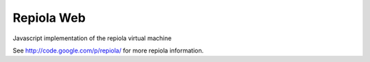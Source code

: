Repiola Web
===========

Javascript implementation of the repiola virtual machine

See http://code.google.com/p/repiola/ for more repiola information.
